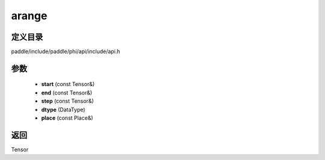 .. _cn_api_paddle_experimental_arange:

arange
-------------------------------

.. cpp:function:: Tensor arange ( const Tensor & start , const Tensor & end , const Tensor & step , DataType dtype , const Place & place = { } ) ;


定义目录
:::::::::::::::::::::
paddle/include/paddle/phi/api/include/api.h

参数
:::::::::::::::::::::
	- **start** (const Tensor&)
	- **end** (const Tensor&)
	- **step** (const Tensor&)
	- **dtype** (DataType)
	- **place** (const Place&)

返回
:::::::::::::::::::::
Tensor
